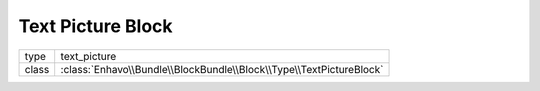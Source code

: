 Text Picture Block
==================

+-------------+--------------------------------------------------------------------+
| type        | text_picture                                                       |
+-------------+--------------------------------------------------------------------+
| class       | :class:`Enhavo\\Bundle\\BlockBundle\\Block\\Type\\TextPictureBlock`|
+-------------+--------------------------------------------------------------------+

